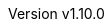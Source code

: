 :keywords: neorv32, risc-v, riscv, rv32, fpga, soft-core, vhdl, microcontroller, cpu, soc, processor, gcc, openocd, gdb, verilog, rtl, asip, asic, safety
:description: A size-optimized, customizable and highly extensible MCU-class 32-bit RISC-V soft-core CPU and microcontroller-like SoC written in platform-independent VHDL.
:revnumber: v1.10.0
:doctype: book
:sectnums:
:stem:
:reproducible:
:listing-caption: Listing
:toclevels: 3
:title-logo-image: neorv32_logo_riscv.png[pdfwidth=6.25in,align=center]
:favicon: img/icon.png
